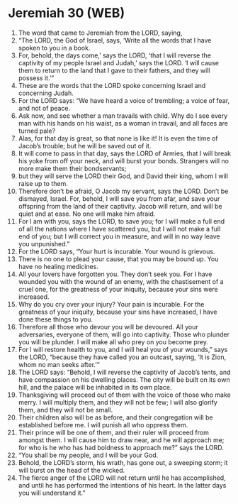 * Jeremiah 30 (WEB)
:PROPERTIES:
:ID: WEB/24-JER30
:END:

1. The word that came to Jeremiah from the LORD, saying,
2. “The LORD, the God of Israel, says, ‘Write all the words that I have spoken to you in a book.
3. For, behold, the days come,’ says the LORD, ‘that I will reverse the captivity of my people Israel and Judah,’ says the LORD. ‘I will cause them to return to the land that I gave to their fathers, and they will possess it.’”
4. These are the words that the LORD spoke concerning Israel and concerning Judah.
5. For the LORD says: “We have heard a voice of trembling; a voice of fear, and not of peace.
6. Ask now, and see whether a man travails with child. Why do I see every man with his hands on his waist, as a woman in travail, and all faces are turned pale?
7. Alas, for that day is great, so that none is like it! It is even the time of Jacob’s trouble; but he will be saved out of it.
8. It will come to pass in that day, says the LORD of Armies, that I will break his yoke from off your neck, and will burst your bonds. Strangers will no more make them their bondservants;
9. but they will serve the LORD their God, and David their king, whom I will raise up to them.
10. Therefore don’t be afraid, O Jacob my servant, says the LORD. Don’t be dismayed, Israel. For, behold, I will save you from afar, and save your offspring from the land of their captivity. Jacob will return, and will be quiet and at ease. No one will make him afraid.
11. For I am with you, says the LORD, to save you; for I will make a full end of all the nations where I have scattered you, but I will not make a full end of you; but I will correct you in measure, and will in no way leave you unpunished.”
12. For the LORD says, “Your hurt is incurable. Your wound is grievous.
13. There is no one to plead your cause, that you may be bound up. You have no healing medicines.
14. All your lovers have forgotten you. They don’t seek you. For I have wounded you with the wound of an enemy, with the chastisement of a cruel one, for the greatness of your iniquity, because your sins were increased.
15. Why do you cry over your injury? Your pain is incurable. For the greatness of your iniquity, because your sins have increased, I have done these things to you.
16. Therefore all those who devour you will be devoured. All your adversaries, everyone of them, will go into captivity. Those who plunder you will be plunder. I will make all who prey on you become prey.
17. For I will restore health to you, and I will heal you of your wounds,” says the LORD, “because they have called you an outcast, saying, ‘It is Zion, whom no man seeks after.’”
18. The LORD says: “Behold, I will reverse the captivity of Jacob’s tents, and have compassion on his dwelling places. The city will be built on its own hill, and the palace will be inhabited in its own place.
19. Thanksgiving will proceed out of them with the voice of those who make merry. I will multiply them, and they will not be few; I will also glorify them, and they will not be small.
20. Their children also will be as before, and their congregation will be established before me. I will punish all who oppress them.
21. Their prince will be one of them, and their ruler will proceed from amongst them. I will cause him to draw near, and he will approach me; for who is he who has had boldness to approach me?” says the LORD.
22. “You shall be my people, and I will be your God.
23. Behold, the LORD’s storm, his wrath, has gone out, a sweeping storm; it will burst on the head of the wicked.
24. The fierce anger of the LORD will not return until he has accomplished, and until he has performed the intentions of his heart. In the latter days you will understand it.”
